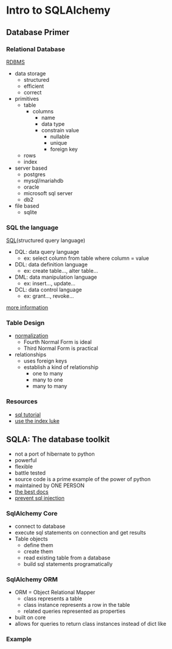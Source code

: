 * Intro to SQLAlchemy
** Database Primer
*** Relational Database
    [[https://en.wikipedia.org/wiki/Relational_database][RDBMS]]
    
    - data storage
      - structured
      - efficient
      - correct
    - primitives
      - table
        - columns
          - name
          - data type
          - constrain value
            - nullable
            - unique
            - foreign key
      - rows
      - index
    - server based
      - postgres
      - mysql/mariahdb
      - oracle
      - microsoft sql server
      - db2
    - file based
      - sqlite

*** SQL the language
    [[https://en.wikipedia.org/wiki/SQL][SQL]](structured query language)

    - DQL: data query language
      - ex: select column from table where column = value
    - DDL: data definition language
      - ex: create table..., alter table...
    - DML: data manipulation language
      - ex: insert..., update...
    - DCL: data control language
      - ex: grant..., revoke...

    [[https://www.geeksforgeeks.org/sql-ddl-dql-dml-dcl-tcl-commands/][more information]]

*** Table Design 

   - [[https://en.wikipedia.org/wiki/Database_normalization][normalization]]
     - Fourth Normal Form is ideal
     - Third Normal Form is practical
   - relationships
     - uses foreign keys
     - establish a kind of relationship 
       - one to many
       - many to one
       - many to many

*** Resources
    - [[https://www.sqltutorial.org/][sql tutorial]]
    - [[https://use-the-index-luke.com/][use the index luke]]

** SQLA: The database toolkit
   - not a port of hibernate to python
   - powerful
   - flexible
   - battle tested
   - source code is a prime example of the power of python
   - maintained by ONE PERSON
   - [[https://docs.sqlalchemy.org/en/13/][the best docs]]
   - [[https://xkcd.com/327/][prevent sql injection]]

*** SqlAlchemy Core
    - connect to database
    - execute sql statements on connection and get results
    - Table objects
      - define them
      - create them
      - read existing table from a database
      - build sql statements programatically
*** SqlAlchemy ORM
    - ORM = Object Relational Mapper
      - class represents a table
      - class instance represents a row in the table
      - related queries represented as properties
    - built on core
    - allows for queries to return class instances instead of dict like
*** Example
    
